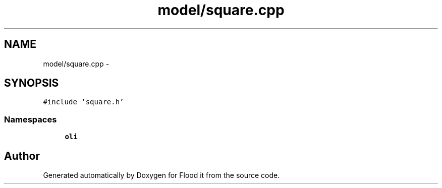 .TH "model/square.cpp" 3 "Thu Oct 19 2017" "Version Flood It by Olivier Cordier" "Flood it" \" -*- nroff -*-
.ad l
.nh
.SH NAME
model/square.cpp \- 
.SH SYNOPSIS
.br
.PP
\fC#include 'square\&.h'\fP
.br

.SS "Namespaces"

.in +1c
.ti -1c
.RI " \fBoli\fP"
.br
.in -1c
.SH "Author"
.PP 
Generated automatically by Doxygen for Flood it from the source code\&.
